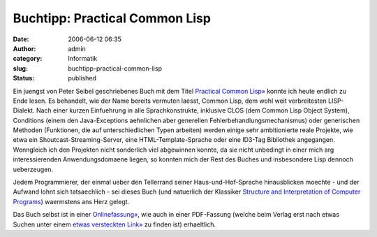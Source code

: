 Buchtipp: Practical Common Lisp
###############################
:date: 2006-06-12 06:35
:author: admin
:category: Informatik
:slug: buchtipp-practical-common-lisp
:status: published

|image0|

Ein juengst von Peter Seibel geschriebenes Buch mit dem Titel `Practical
Common Lisp» <http://www.gigamonkeys.com/book/>`__ konnte ich heute
endlich zu Ende lesen. Es behandelt, wie der Name bereits vermuten
laesst, Common Lisp, dem wohl weit verbreitesten LISP-Dialekt. Nach
einer kurzen Einfuehrung in alle Sprachkonstrukte, inklusive CLOS (dem
Common Lisp Object System), Conditions (einem den Java-Exceptions
aehnlichen aber generellen Fehlerbehandlungsmechanismus) oder
generischen Methoden (Funktionen, die auf unterschiedlichen Typen
arbeiten) werden einige sehr ambitionierte reale Projekte, wie etwa ein
Shoutcast-Streaming-Server, eine HTML-Template-Sprache oder eine ID3-Tag
Bibliothek angegangen. Wenngleich ich den Projekten nicht sonderlich
viel abgewinnen konnte, da sie nicht unbedingt in einer mich arg
interessierenden Anwendungsdomaene liegen, so konnten mich der Rest des
Buches und insbesondere Lisp dennoch ueberzeugen.

Jedem Programmierer, der einmal ueber den Tellerrand seiner
Haus-und-Hof-Sprache hinausblicken moechte - und der Aufwand lohnt sich
tatsaechlich - sei dieses Buch (und natuerlich der Klassiker `Structure
and Interpretation of Computer
Programs <http://pintman.blogspot.com/2006/01/structure-and-interpretation-of.html>`__)
waermstens ans Herz gelegt.

Das Buch selbst ist in einer
`Onlinefassung» <http://www.gigamonkeys.com/book/>`__, wie auch in einer
PDF-Fassung (welche beim Verlag erst nach etwas Suchen unter einem
`etwas versteckten Link» <http://www.apress.com/free/>`__ zu finden ist)
erhaeltlich.

.. |image0| image:: http://photos1.blogger.com/blogger/4366/184/320/small-cover%5B1%5D.gif

